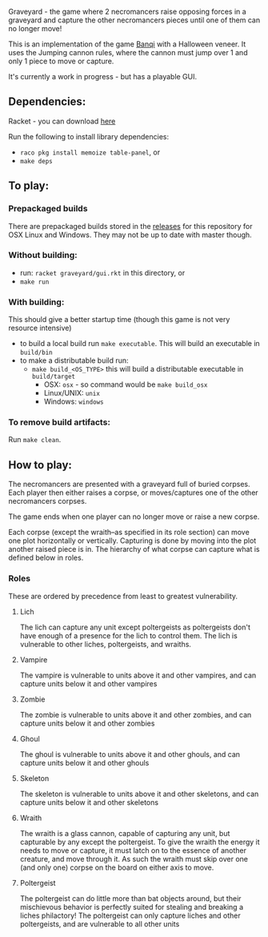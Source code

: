 Graveyard - the game where 2 necromancers raise opposing forces in a graveyard and capture the other necromancers pieces until one of them can no longer move!

This is an implementation of the game [[https://en.wikipedia.org/wiki/Banqi][Banqi]] with a Halloween veneer. 
It uses the Jumping cannon rules, where the cannon must jump over 1 and only 1 piece to move or capture.

It's currently a work in progress - but has a playable GUI.

** Dependencies:
Racket - you can download [[https://download.racket-lang.org][here]]

Run the following to install library dependencies:
 - =raco pkg install memoize table-panel=, or
 - =make deps=

** To play:
*** Prepackaged builds
There are prepackaged builds stored in the [[https://github.com/thea-leake/graveyard/releases][releases]] for this repository for OSX Linux and Windows.
They may not be up to date with master though.

*** Without building:
 - run: =racket graveyard/gui.rkt= in this directory, or
 - =make run=
*** With building:
This should give a better startup time (though this game is not very resource intensive)
 - to build a local build run =make executable=.  This will build an executable in =build/bin=
 - to make a distributable build run:
   + =make build_<OS_TYPE>= this will build a distributable executable in =build/target=
     + OSX: =osx= - so command would be =make build_osx=
     + Linux/UNIX: =unix=
     + Windows: =windows=

*** To remove build artifacts:
Run =make clean=.


** How to play:
The necromancers are presented with a graveyard full of buried corpses.
Each player then either raises a corpse, or moves/captures one of the other necromancers corpses.

The game ends when one player can no longer move or raise a new corpse.


Each corpse (except the wraith--as specified in its role section) can move one plot horizontally or vertically.
Capturing is done by moving into the plot another raised piece is in.
The hierarchy of what corpse can capture what is defined below in roles.

*** Roles
    These are ordered by precedence from least to greatest vulnerability.
**** Lich
     The lich can capture any unit except poltergeists as poltergeists don't have enough of a presence for the lich to control them.
     The lich is vulnerable to other liches, poltergeists, and wraiths.
**** Vampire
     The vampire is vulnerable to units above it and other vampires, and can capture units below it and other vampires
**** Zombie
     The zombie is vulnerable to units above it and other zombies, and can capture units below it and other zombies
**** Ghoul
     The ghoul is vulnerable to units above it and other ghouls, and can capture units below it and other ghouls
**** Skeleton     
     The skeleton is vulnerable to units above it and other skeletons, and can capture units below it and other skeletons
**** Wraith
     The wraith is a glass cannon, capable of capturing any unit, but capturable by any except the poltergeist.
     To give the wraith the energy it needs to move or capture, it must latch on to the essence of another creature, and move through it.
     As such the wraith must skip over one (and only one) corpse on the board on either axis to move.
**** Poltergeist
     The poltergeist can do little more than bat objects around, but their mischievous behavior is perfectly suited for stealing and breaking a liches philactory!
     The poltergeist can only capture liches and other poltergeists, and are vulnerable to all other units
